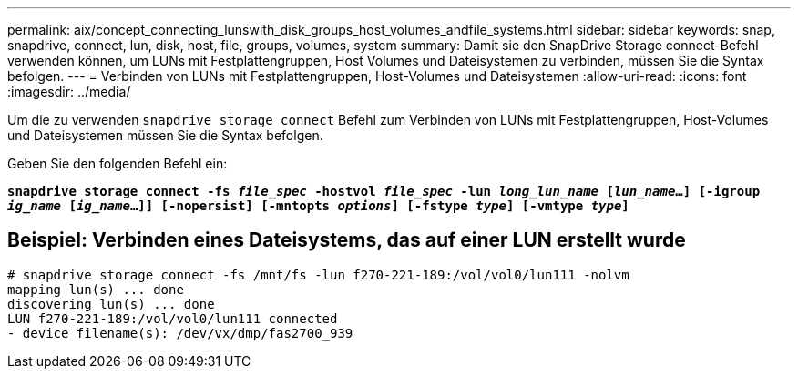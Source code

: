 ---
permalink: aix/concept_connecting_lunswith_disk_groups_host_volumes_andfile_systems.html 
sidebar: sidebar 
keywords: snap, snapdrive, connect, lun, disk, host, file, groups, volumes, system 
summary: Damit sie den SnapDrive Storage connect-Befehl verwenden können, um LUNs mit Festplattengruppen, Host Volumes und Dateisystemen zu verbinden, müssen Sie die Syntax befolgen. 
---
= Verbinden von LUNs mit Festplattengruppen, Host-Volumes und Dateisystemen
:allow-uri-read: 
:icons: font
:imagesdir: ../media/


[role="lead"]
Um die zu verwenden `snapdrive storage connect` Befehl zum Verbinden von LUNs mit Festplattengruppen, Host-Volumes und Dateisystemen müssen Sie die Syntax befolgen.

Geben Sie den folgenden Befehl ein:

`*snapdrive storage connect -fs _file_spec_ -hostvol _file_spec_ -lun _long_lun_name_ [_lun_name_...] [-igroup _ig_name_ [_ig_name_...]] [-nopersist] [-mntopts _options_] [-fstype _type_] [-vmtype _type_]*`



== Beispiel: Verbinden eines Dateisystems, das auf einer LUN erstellt wurde

[listing]
----
# snapdrive storage connect -fs /mnt/fs -lun f270-221-189:/vol/vol0/lun111 -nolvm
mapping lun(s) ... done
discovering lun(s) ... done
LUN f270-221-189:/vol/vol0/lun111 connected
- device filename(s): /dev/vx/dmp/fas2700_939
----